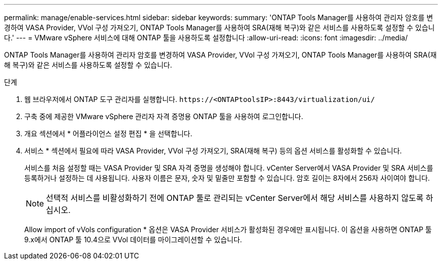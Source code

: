 ---
permalink: manage/enable-services.html 
sidebar: sidebar 
keywords:  
summary: 'ONTAP Tools Manager를 사용하여 관리자 암호를 변경하여 VASA Provider, VVol 구성 가져오기, ONTAP Tools Manager를 사용하여 SRA(재해 복구)와 같은 서비스를 사용하도록 설정할 수 있습니다.' 
---
= VMware vSphere 서비스에 대해 ONTAP 툴을 사용하도록 설정합니다
:allow-uri-read: 
:icons: font
:imagesdir: ../media/


[role="lead"]
ONTAP Tools Manager를 사용하여 관리자 암호를 변경하여 VASA Provider, VVol 구성 가져오기, ONTAP Tools Manager를 사용하여 SRA(재해 복구)와 같은 서비스를 사용하도록 설정할 수 있습니다.

.단계
. 웹 브라우저에서 ONTAP 도구 관리자를 실행합니다. `\https://<ONTAPtoolsIP>:8443/virtualization/ui/`
. 구축 중에 제공한 VMware vSphere 관리자 자격 증명용 ONTAP 툴을 사용하여 로그인합니다.
. 개요 섹션에서 * 어플라이언스 설정 편집 * 을 선택합니다.
. 서비스 * 섹션에서 필요에 따라 VASA Provider, VVol 구성 가져오기, SRA(재해 복구) 등의 옵션 서비스를 활성화할 수 있습니다.
+
서비스를 처음 설정할 때는 VASA Provider 및 SRA 자격 증명을 생성해야 합니다. vCenter Server에서 VASA Provider 및 SRA 서비스를 등록하거나 설정하는 데 사용됩니다. 사용자 이름은 문자, 숫자 및 밑줄만 포함할 수 있습니다. 암호 길이는 8자에서 256자 사이여야 합니다.

+

NOTE: 선택적 서비스를 비활성화하기 전에 ONTAP 툴로 관리되는 vCenter Server에서 해당 서비스를 사용하지 않도록 하십시오.

+
Allow import of vVols configuration * 옵션은 VASA Provider 서비스가 활성화된 경우에만 표시됩니다. 이 옵션을 사용하면 ONTAP 툴 9.x에서 ONTAP 툴 10.4으로 VVol 데이터를 마이그레이션할 수 있습니다.


